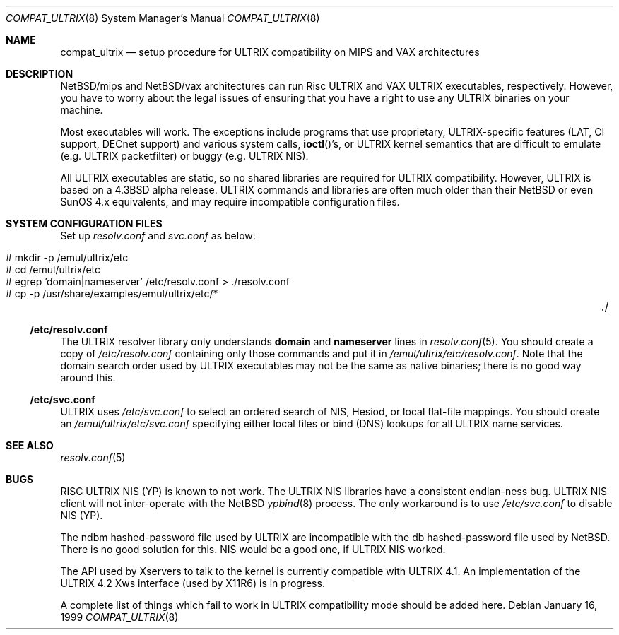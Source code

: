 .\"	$NetBSD: compat_ultrix.8,v 1.21 2017/07/03 21:31:00 wiz Exp $
.\"
.\" Copyright (c) 1997 Jonathan Stone
.\" All rights reserved.
.\"
.\" Redistribution and use in source and binary forms, with or without
.\" modification, are permitted provided that the following conditions
.\" are met:
.\" 1. Redistributions of source code must retain the above copyright
.\"    notice, this list of conditions and the following disclaimer.
.\" 2. Redistributions in binary form must reproduce the above copyright
.\"    notice, this list of conditions and the following disclaimer in the
.\"    documentation and/or other materials provided with the distribution.
.\" 3. All advertising materials mentioning features or use of this software
.\"    must display the following acknowledgement:
.\"	This product includes software developed by Jonathan Stone.
.\" 4. Neither the name of the author nor the names of its contributors
.\"    may be used to endorse or promote products derived from this software
.\"    without specific prior written permission.
.\"
.\" THIS SOFTWARE IS PROVIDED BY THE AUTHOR ``AS IS'' AND
.\" ANY EXPRESS OR IMPLIED WARRANTIES, INCLUDING, BUT NOT LIMITED TO, THE
.\" IMPLIED WARRANTIES OF MERCHANTABILITY AND FITNESS FOR A PARTICULAR PURPOSE
.\" ARE DISCLAIMED.  IN NO EVENT SHALL THE AUTHOR BE LIABLE
.\" FOR ANY DIRECT, INDIRECT, INCIDENTAL, SPECIAL, EXEMPLARY, OR CONSEQUENTIAL
.\" DAMAGES (INCLUDING, BUT NOT LIMITED TO, PROCUREMENT OF SUBSTITUTE GOODS
.\" OR SERVICES; LOSS OF USE, DATA, OR PROFITS; OR BUSINESS INTERRUPTION)
.\" HOWEVER CAUSED AND ON ANY THEORY OF LIABILITY, WHETHER IN CONTRACT, STRICT
.\" LIABILITY, OR TORT (INCLUDING NEGLIGENCE OR OTHERWISE) ARISING IN ANY WAY
.\" OUT OF THE USE OF THIS SOFTWARE, EVEN IF ADVISED OF THE POSSIBILITY OF
.\" SUCH DAMAGE.
.\"
.Dd January 16, 1999
.Dt COMPAT_ULTRIX 8
.Os
.Sh NAME
.Nm compat_ultrix
.Nd "setup procedure for ULTRIX compatibility on MIPS and VAX architectures"
.Sh DESCRIPTION
.Nx Ns Tn /mips
and
.Nx Ns Tn /vax
architectures can run Risc ULTRIX and VAX
ULTRIX executables, respectively.
However, you have to worry about the legal issues of ensuring that
you have a right to use any ULTRIX binaries on your machine.
.Pp
Most executables will work.
The exceptions include programs that use
proprietary, ULTRIX-specific features (LAT, CI support, DECnet
support) and various system calls,
.Fn ioctl Ns 's ,
or ULTRIX kernel
semantics that are difficult to emulate (e.g. ULTRIX packetfilter) or
buggy (e.g. ULTRIX
.Tn NIS ) .
.Pp
All ULTRIX executables are static, so no shared libraries are required
for ULTRIX compatibility.
However, ULTRIX is based on a
.Bx 4.3
alpha release.
ULTRIX commands and libraries are often much older than their
.Nx
or even
.Tn SunOS 4.x
equivalents, and may require
incompatible configuration files.
.Sh SYSTEM CONFIGURATION FILES
Set up
.Pa resolv.conf
and
.Pa svc.conf
as below:
.Pp
.Bl -tag -width 123 -compact -offset indent
.It # mkdir -p /emul/ultrix/etc
.br
.It # cd /emul/ultrix/etc
.br
.It # egrep 'domain|nameserver' /etc/resolv.conf  > ./resolv.conf
.br
.It # cp -p /usr/share/examples/emul/ultrix/etc/*	./
.El
.Ss /etc/resolv.conf
The ULTRIX resolver library only understands
.Sy domain
and
.Sy nameserver
lines in
.Xr resolv.conf 5 .
You should create a copy of
.Pa /etc/resolv.conf
containing only those commands and put it in
.Pa /emul/ultrix/etc/resolv.conf .
Note that the
domain search order used by ULTRIX executables may not be the same as
native binaries; there is no good way around this.
.Ss /etc/svc.conf
ULTRIX uses
.Pa /etc/svc.conf
to select an ordered search of
.Tn NIS ,
Hesiod,
or local flat-file mappings.
You should create an
.Pa /emul/ultrix/etc/svc.conf
specifying either local files or bind (DNS)
lookups for all ULTRIX name services.
.Sh SEE ALSO
.Xr resolv.conf 5
.Sh BUGS
RISC ULTRIX
.Tn NIS
(YP) is known to not work.
The ULTRIX
.Tn NIS
libraries have a consistent endian-ness bug.
ULTRIX
.Tn NIS
client will not inter-operate with the
.Nx
.Xr ypbind 8
process.
The only workaround is to use
.Pa /etc/svc.conf
to disable
.Tn NIS
(YP).
.Pp
The ndbm hashed-password file used by ULTRIX are incompatible with the
db hashed-password file used by
.Nx .
There is no good solution for
this.
.Tn NIS
would be a good one, if ULTRIX
.Tn NIS
worked.
.Pp
The API used by Xservers to talk to the kernel is currently compatible
with ULTRIX 4.1.
An implementation of the ULTRIX 4.2 Xws interface
(used by X11R6) is in progress.
.Pp
A complete list of things which fail to work in ULTRIX compatibility
mode should be added here.
